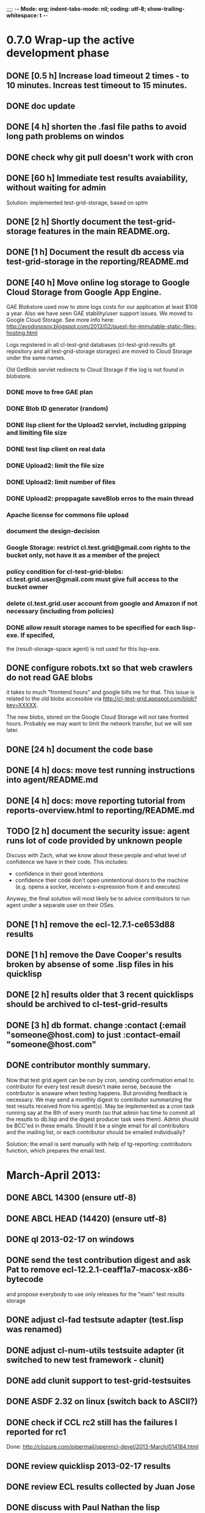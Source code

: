 ;;;; -*- Mode: org; indent-tabs-mode: nil; coding: utf-8; show-trailing-whitespace: t -*-
* 0.7.0 Wrap-up the active development phase
** DONE [0.5 h] Increase load timeout 2 times - to 10 minutes. Increas test timeout to 15 minutes.
   CLOSED: [2012-11-29 Чт 05:31]
** DONE doc update
   CLOSED: [2013-01-23 Ср 10:42]
** DONE [4 h] shorten the .fasl file paths to avoid long path problems on windos
   CLOSED: [2013-01-27 Вс 16:01]
** DONE check why git pull doesn't work with cron
   CLOSED: [2012-12-15 Сб 23:11]
** DONE [60 h] Immediate test results avaiability, without waiting for admin
   CLOSED: [2012-12-22 Сб 09:34]
   Solution: implemented test-grid-storage, based on sptm
** DONE [2 h] Shortly document the test-grid-storage features in the main README.org.
   CLOSED: [2013-01-24 Чт 16:32]
** DONE [1 h] Document the result db access via test-grid-storage in the reporting/README.md
   CLOSED: [2013-01-24 Чт 16:32]
** DONE [40 h] Move online log storage to Google Cloud Storage from Google App Engine.
   CLOSED: [2013-03-03 Вс 20:06]
   GAE Blobstore used now to store logs costs for our application at least $108 a year.
   Also we have seen GAE stability/user support issues.
   We moved to Google Cloud Storage.
   See more info here:
   http://avodonosov.blogspot.com/2013/02/quest-for-immutable-static-files-hosting.html

   Logs registered in all cl-test-grid databases (cl-test-grid-results
   git repository and all test-grid-storage storages) are moved
   to Cloud Storage under the same names.

   Old GetBlob servlet redirects to Cloud Storage if the log is not
   found in blobstore.
*** DONE move to free GAE plan
    CLOSED: [2013-03-03 Вс 20:05]
*** DONE Blob ID generator (random)
    CLOSED: [2013-01-24 Чт 16:33]
*** DONE lisp client for the Upload2 servlet, including gzipping and limiting file size
    CLOSED: [2013-01-24 Чт 16:33]
*** DONE test lisp client on real data
    CLOSED: [2013-01-24 Чт 16:33]
*** DONE Upload2: limit the file size
    CLOSED: [2013-01-24 Чт 16:33]
*** DONE Upload2: limit number of files
    CLOSED: [2013-01-24 Чт 16:33]
*** DONE Upload2: proppagate saveBlob erros to the main thread
    CLOSED: [2012-12-23 Вс 04:59]
*** Apache license for commons file upload
*** document the design-decision
*** Google Storage: restrict cl.test.grid@gmail.com rights to the bucket only, not have it as a member of the project
*** policy condition for cl-test-grid-blobs: cl.test.grid.user@gmail.com must give full access to the bucket owner
*** delete cl.test.grid.user account from google and Amazon if not necessary (including from policies)
*** DONE allow result storage names to be specified for each lisp-exe. If specifed,
    CLOSED: [2013-01-24 Чт 17:38]
    the (result-storage-space agent) is not used for this lisp-exe.
** DONE configure robots.txt so that web crawlers do not read GAE blobs
   CLOSED: [2012-12-22 Сб 09:34]
   it takes to much "frontend hours" and google bills me for that.
   This issue is related to the old blobs accessible via
   http://cl-test-grid.appspot.com/blob?key=XXXXX.

   The new blobs, stored on the Google Cloud Storage will
   not take fronted hours. Probably we may want to limit
   the network transfer, but we will see later.

** DONE [24 h] document the code base
   CLOSED: [2013-03-23 Сб 11:11]
** DONE [4 h] docs: move test running instructions into agent/README.md
   CLOSED: [2013-01-19 Сб 09:42]
** DONE [4 h] docs: move reporting tutorial from reports-overview.html to reporting/README.md
   CLOSED: [2013-01-19 Сб 09:42]
** TODO [2 h] document the security issue: agent runs lot of code provided by unknown people
   Discuss with Zach, what we know about these people
   and what level of confidence we have in their code.
   This includes:
   - confidence in their good intentions
   - confidence their code don't open unintentional doors to the machine
     (e.g. opens a socker, receives s-expression from it and executes)

   Anyway, the final solution will most likely be to advice
   contributors to run agent under a separate user on their OSes.
** DONE [1 h] remove the ecl-12.7.1-ce653d88 results
   CLOSED: [2013-01-19 Сб 09:43]
** DONE [1 h] remove the Dave Cooper's results broken by absense of some .lisp files in his quicklisp
   CLOSED: [2013-01-24 Чт 16:34]
** DONE [2 h] results older that 3 recent quicklisps should be archived to cl-test-grid-results
   CLOSED: [2013-01-24 Чт 16:34]
** DONE [3 h] db format. change :contact (:email "someone@host.com) to just :contact-email "someone@host.com"
** DONE contributor monthly summary.
   CLOSED: [2013-01-24 Чт 23:04]
   Now that test grid agent can be run by cron, sending confirmation
   email to contributor for every test result doesn't make sense,
   because the contributor is anaware when testing happens. But providing
   feedback is necessary. We may send a monthly digest to contributor
   summarizing the test results received from his agent(s). May be implemented
   as a cron task running say at the 8th of every month (so that admin has
   time to commit all the resutls to db.lisp and the digest
   producer task sees them). Admin should be BCC'ed in these emails.
   Should it be a single email for all contributors and the mailing list,
   or each contributor should be emailed individually?

   Solution: the email is sent manually with help of
   tg-reporting::contributors function, which prepares the email test.

* March-April 2013:
** DONE ABCL 14300 (ensure utf-8)
   CLOSED: [2013-03-07 Чт 04:27]
** DONE ABCL HEAD (14420) (ensure utf-8)
   CLOSED: [2013-03-07 Чт 06:48]
** DONE ql 2013-02-17 on windows
   CLOSED: [2013-03-16 Сб 15:16]
** DONE send the test contribution digest and ask Pat to remove ecl-12.2.1-ceaff1a7-macosx-x86-bytecode
   CLOSED: [2013-03-16 Сб 16:02]
   and propose everybody to use only releases for the "main" test results storage
** DONE adjust cl-fad testsute adapter (test.lisp was renamed)
   CLOSED: [2013-03-03 Вс 22:21]
** DONE adjust cl-num-utils testsuite adapter (it switched to new test framework - clunit)
   CLOSED: [2013-03-07 Чт 04:26]
** DONE add clunit support to test-grid-testsuites
   CLOSED: [2013-03-07 Чт 04:26]
** DONE ASDF 2.32 on linux (switch back to ASCII?)
   CLOSED: [2013-03-16 Сб 15:17]
** DONE check if CCL rc2 still has the failures I reported for rc1
   CLOSED: [2013-03-16 Сб 15:16]
   Done: http://clozure.com/pipermail/openmcl-devel/2013-March/014184.html
** DONE review quicklisp 2013-02-17 results
   CLOSED: [2013-04-06 Сб 00:46]
** DONE review ECL results collected by Juan Jose
   CLOSED: [2013-04-06 Сб 00:46]
** DONE discuss with Paul Nathan the lisp implementations to run on his OS X PowerPC machine
   CLOSED: [2013-04-06 Сб 00:50]
   https://groups.google.com/d/msg/cl-test-grid/rY2mJcMFWv4/YPPNgkyPGHEJ
** DONE create test suite for drakma and add it to test grid
   CLOSED: [2013-03-23 Сб 11:08]
   https://github.com/edicl/drakma/pull/27
** DONE add optima test suite
   CLOSED: [2013-03-23 Сб 16:12]
** DONE [1 h] run quicklisp 2013-03-12 tests on my linux server
   CLOSED: [2013-04-06 Сб 03:20]
** DONE [8 h] fix the ASDF output-translation hangling by test-grid-agent which causes
   CLOSED: [2013-04-06 Сб 14:21]
   problems testing cffi-grovel dependent libraries on quicklisp 2013-03-12:
   https://groups.google.com/forum/?fromgroups=#!topic/cl-test-grid/mvrLUcIyy5g

   And rerun tests.
** DONE [8 h] preform pre-release testing of bordeaux-threads
   CLOSED: [2013-04-06 Сб 14:21]
   http://lists.common-lisp.net/pipermail/bordeaux-threads-devel/2013-March/000225.html
** TODO [4 h] run quicklisp 2013-03-12 tests on my windows machine
** TODO [4 h] review quicklisp 2013-03-12 results and report any possible regressions
** TODO notify drakma mainteners when there are test results form drakma suite
** TODO notify optima mainteners when there are test results from optima suite
** TODO retest the latest ASDF
* User Requests
** TODO Vladimir Sedach: test multithreaded CLISP
   (less important now as Vladimir already installed such lisp on his
   machine and contributes tests)
** TODO Luis Oliveira: buld library heads from source control
* Backlog
** TODO [16 h] Integrate tg-suites:libtest with asdf:test-system
** TODO [1 h] move tg-suites::normalize-status call into an around method of tg-sutes:libtest.
** TODO [40 h] publish pivot reports to online spreadsheet,
   so that notes about particular failures may be entered
   right into the table.
   Difficulties: the current pivot reports contains several
   links in one table cell. None of the online spreadsheet
   I saw so far allow this.
** TODO [4 h] sptm: if the replica is fresh, load snapshot (if present),
   don't execute the transactions from the beginning, ever if the full
   transaction log is stored online.
   May be implmented either by checking (version vdata) == 0 => load snapshot,
   or by (+ 100 (version vdata)) < (max-transaction-version log) => load snapshot.
   In the latter case: should we hardoced 100 or pass it as a parameter?
** TODO [8 h] when submitting shortened version of a log to online storage,
   the :log-byte-length attribute stores the length of the original file.
   Should we store the shortened length instead?
** TODO [8 h] when killing a test subprocess due to timeout
   we send it a signal, then write a message to log and continue.
   But the signal is handled asynchronously, so sometimes
   the process continues some time after we've written log footer,
   and even writes to the log below the footer.
   Example logs:
   "361349" "359363" "355443" "375901" "374959" "385018" "AMIfv94t7Sr7BRnCnuDJlNAbLWTWESlU8T2-EMrFprYvGLIF78KIpxCScAvQVy6-N9A7II4PMMCh-u_8mTQdzH3EPGp1U4t3xHnxBhEwqDZDxfrCFO5U-jvSLN3syJty4V9oXu-DLbFr-zrB0NpyMTtEo86omldetQ"
** TODO [8 h] authentication for DeleteBlobs servlet
** TODO [5 h] send notifications not to the admin directly, but to a mailing list
** TODO [8 h] gc blobs
** TODO [1 h] Add CCL command line parameter to limit heap size when running agent to run-agent.sh.sample, run-agent.bat.sample
** TODO [2 h] Make JNA available to ABCL running under cl-test-grid.
   Problem: jna.jar should be in classpath, or maven should be installed on the machine.
   As cl-test-grid doesn't use the ABCL's shell script, the .jar should
   be added to classpath explisitly. Add another parameter to lisp-exe:abcl class?
   Or just modify the CLASSPATH variable on my machine?
   Install maven?
** TODO [4 h] document, for each CL community role, how he can benefit from testgrid
   - library mainaner:
     - Status of your library ASDF systems loaded by various lisps
     - If you have a testsuite, results of your test suite on various lisps
     - Updated with every quicklisp distro
     - Regressions (desirable to show regression
       history along quicklisp versions).
   - lisp implementation maintener
     - How you lisp is supported by libraries
     - What libraries are most importatn to fix,
       to unlock your lisp to maximum amount
       of code (other libraries), and correspondingly
       to users
     - Pre-release testing: run tests on the new version,
       compare with results of the previous release,
       ensure there is no regressions and see improvements.
   - distribution maintainer (Quicklisp):
     - release testing: run tests on the same lisp implemetations
       as run on the previouse release, and compare results:
       ensure there is no regressions, and see the improvements.
   - application developer
     (Actually, the application developer as the end user
     of CL infrastructuure, rarely will use testgrid directly.
     He, hopefully, will benefit indirectly, from improved
     stability and quality of the CL world).
     Still, the end user may:
     - see what libraries work on his platform
     - giving his ASDF system see what dependencies
       are broken on what platform
** TODO Apply for a subdomain at common-lisp.net, e.g. test-grid.common-lisp.net,
   It is another way to solve the security issue with HTML injections,
   because in this case web browser keeps test grid reports in different
   security domain than other common-lisp.net pages.
** TODO pivot reports: make row header column always visible
** TODO kind of burndown chart: avearage number of bugs by time
** TODO visual graph of library dependencies, clickable (SVG?),
        so that we can see what libraries are blocked when
        the given library is broken, and what dependencies
        block this library.
        Look for help from http://chart.ravenbrook.com/ ?
** TODO has-regressions-p - cover all the possible cases by unit tests?
** TODO Add ANSI test suite?
  Does not depend on quicklisp distro version; but BTW may be distirbuted via quicklisp.
** TODO Test source control HEADs of libraries, not only quicklisp releases
   Rrequires a way to specify lib-wold as a quicklisp version with some
   library versions overriden (checkout this particular
   libraries from the scm), so that library author can quickly
   get test result for his changes (fixes)  in scm.
   An implementation idea to consider: almost every scm allows
   to download asnapshot via http, so the quicklisp http machinery may
   be reused here, whithout running a shell command for
   checkout.
   40h

** TODO Add more test suites
*** TODO add testsuites of more libraries from quicklisp

    See the following files in the "docs" directory:

    test-systems - list of all the ASDF systems in Quicklisp
           with a word "test" in the system name;
           ordered by the project download count.

    detect-test-systems.lisp - the lisp code which
          generated the test-systems file

    quicklisp-download-statistics-2012.txt - quiclisp download statistics

    coverage.org - information about the libraries already reviewed:
          whether it is added to test grid, and if not added - why
         (no test suite, needs manual configuration, hangs, etc.)
          The libraries are ordered in alphabetical order.

*** TODO create drakma test suite - will ensure drakma works on all the lisps.
    Drakma test suite is a must. HTTP client today is as vital thing
    as file system access. It should work on all the lisps.
    Create a test suite, the simples one - download one file
    form common-lisp.net. And make sure it works on all the lisps.
** TODO terminology improvement
  - db format: rename?
                  :libname -> :project
                  :status -> :test-status
                  :log-blob-key -> :test-log-blob-key
                  :log-byte-length -> :test-log-byte-length
  - project name: a keyword, or string? Currently a keyword; but ASDF system names are strings.
  - rename test-grid-testsuites:*all-libs* to *all-testsuites*?
  - I often call library test logs "blobs", while it would be more correct to say "logs",
    because they are have conctrete context type text/hmlt and will have content encoding "gzip"
** TODO Install more lisps on my VPS
  I already have acl 8.2a express, ccl 1.8, sbcl 1.57, ecl from git, cmucl 20c
*** DONE ABCL
   CLOSED: [2012-08-20 Пн 01:48]
*** TODO CLISP (build a multithreaded version)
** TODO For all the libraries which need specific environment
   (like cffi, cl-sql) correctly detect the absense of required
   envorinment and return :NO-RESOURCE status and provide guiding message to the
   user how to configure them (log to the output test output?).

   This may be implemented by invoking generic function
   (test-grid-testsuites:check-enviroment <library-name> <test-enviroment-object>) => :NO-RESOURCE or :OK,
   by default returns :OK, but the library maintainer
   may define a method for his library which checks for available envoriment
   and return :NO-RESOURCE, or if the enviroment is OK
   returns :OK and may store some data on the test-envormment-object.

   Then (test-grid-testsuites:libtest <library-name> <test-enviroment-object>) is
   called by agent. So the check-envoronment method may pass enviroment
   information (for examle DB connection parametrs for cl-sql) to the test suite.

   Also we need to define a way for check-enviromnent to be configured
   by the end-user who runs the agent, because every installation
   may have different DB connection parameters. For example, check-enviroment
   may load a file <workdir>/test-configs/<library-name>-config.lisp.
   This file is expected to be provided by the user who runs agant
   and is willing to spend an extra effort to contribute test
   results for these libraries (this is optional of course).

   We may provide only the API and leave the implementation
   of check-environment methods to the library maintainers, because
   othersize it may take very long time for us to impelement
   it for all such libraries.

   Although, for the most important libraries which don't have
   enough maintainers we could provide implementation.
** TODO foreign library load errors should be recognized and represented
   in test results (maybe as :no-resource status, but it's better
   to have a special status, including the library name. that way
   we will have up to date list of foreign libraries necessary
   to have quicklisp fully working).

   Catch CFFI conditions, and in case of ABCL, failure to load JNA classes.
   This should be done for load test and for testsuite run.

   After this is implemented, it is desirable to re-run the tests on
   the current and the previous Quicklisps, so that we don't redundant
   items in the diff report (what previous was a load failure
   now becomes :no-resource - not a failure).
** TODO Introduce an option to limit agent run time
  Use case: someone wants to run agents at night, but have
  the machine free from agent during dayly work.
  We will provide and option the user can configure in run-agent.lisp
  which limits agent run time so that agent exits after this duration.

  Before terminating agent should sumbit the results accumulated to server
  (even partial test runs). This is necessary becase we can not
  be sure the user will ever start the agent again.

  This also means that if next time agent is started, it should
  know what part of test run is completed, and continue for
  remaining projects (record the completenes status
  per library in persistence.lisp instead of whole
  quicklisp distros?)
** TODO A "quit" command for soft termination of the agent instead of killing it
   Will ensure agent finishes only afther all his child processes
   are finished, so that starting agent again is safe.

   How the command should be sent to agent? Via web interface?
   Lisp command from REPL?

** TODO test run duration should be decreased by the time of hibernation
** TODO when logging the name of a library currently being tested, log also it's number in the
   total number of libraries, e.g. [41 of 56].
** TODO remove the old test-runs, quicklisp directordires and ~/cl-test-grid-settings.lisp
   Do it autmatically, or send email to all the contributors, or just ignore this issue
** TODO Admin stores a hashmap for lisps to be tested (or skipped)
    by particular agent in the aget sources (note, the agent
    updates the source every time from git) This allows to distribute work
    between agents having overlaping sets of lisp implementations.
    Need a mechanizm for announcing the lisps present on
    agent (probably just add agent-id to the test run
    description submitted form agent to admin, and this as an announcement).
    As the compilers versions are changed, probably the
    hashmap to store responsibility specifications should
    contain not full lisp implementation identifier,
    but only generic name, like SBCL instead of SBCL 1.0.57.
    But allow for ECL-bytecode to be distingueshed from
    ECL-lisp-to-c. I.e. in the end we can get some kind
    of patterns for lisp implementation identifier. And
    the identifier will be a structured object, not just
    a string; provably it will even contains *features*
    of the lisp implementaion.
** TODO Agent: retry when test results upload failed.
** TODO recompile cl-test-grid-agent sources at every agetn run?
   As currently ASDF doesn't rebuild depending libraries
   when the libraries they depend on changed (add
   links to this TODO item when Internet connection
   will be up)
   Related thread on asdf-devel:
   http://lists.common-lisp.net/pipermail/asdf-devel/2012-July/002548.html
** TODO kill process tree on unix in case the test suite exceeded timeout
   Currenlty we only kill the lisp process, but not it's children.
   Some test suites may start other programs, and it makes sense
   to kill the testsuite child process too. Implementation hint:
   the most portable API on unix to find out child processes,
   as it seems to be, is the ps program. We will need to
   implement a shell script killtree.sh <pid> which uses
   ps to find all descendents and kill them. Portable format
   of ps arguments should be used.
** TODO consider what test suite timeout value is the best (30 mins currently)
** TODO should the lisp-process-timeout condition inherit from serous-condition, error, or just condition?
** TODO program parameters escaping is not perfect. When we
   run CLISP as an external process, it can not stand
   string literals with " inside.
** TODO enable/disable program parameters escapting depending on the
   external-program behaviour (consider also using input stream
   of the lisp process, or a temporary file)
** TODO prevent test run directory names conflict (currently they
   are named by timestamp with resolution to seconds)
** TODO temp file naming: ensure unique [probably specify random-state]
** TODO persistence.lisp format - sort and newline for every record
** TODO refactor agent, to make the low-level building blocks suitable
   for the following use cases:
   - pre-release tesf of lisp compiler: do not delete test run info (as vsedach asked)
   - test of new ASDF version (ensure the new ASDF is loaded before quicklisp/setup.lisp is loaded)
   - test of patched quicklisp
** TODO Project dependencies info is hardcoded from quicklisp 2012-09-09. Make it more flexible
   and use the dependency info for the quicklisp we generate report for.
** TODO Child processes collision if agent is restarted very soon after it was killed.
   Agent is pretty resistent to restarts. If it is killed
   and started again, it can continue test run from the point
   reached previously.
   It prevents of starting of several agent instances by "locking"
   via opening a TCP port.
   If laptop is hibernated, after waking up agent re-runs the
   testsuite interrupted by hibernation (to avoid possible
   problems with lost network connections of the testsuite,
   and similar).

   But there is one problem. If we kill agant, we don't
   kill its child processes running tests.
   If we start another agent before the child process finishes
   (completes the testuite or loads the ASDF system), then
   new agent is anaware about the child process, and may start
   new process with the same task. These two child processes,
   the old one and the new one, may intefrere, for example
   thying to write to the same .fasl file, and to the same
   log file.

   How to solve this?
   - To solve what exactly?
   - To ensure, the child process run by new agent,
     the result of which finally gets into the DB,
     is not affected by obsolete child processes
     of the old agent.

** TODO Rebuild the free lisps from source control daily, before running test-grid-agent
** TODO Enable HTTP caching for library test logs (good recipe: https://developers.google.com/speed/docs/best-practices/caching)
** TODO add CCL revision to the version string (I have impression
   that CCL versions checked out at different time from the official release SVN
   svn co http://svn.clozure.com/publicsvn/openmcl/release/1.8/darwinx86/ccl
   may be different. I.e. despite it is called "release 1.8", the mainteiners
   commit fixes there, and the version string we use now - "ccl-1.8-f95-linux-x86",
   does not reflect this. In other words, our version string does not
   identify CCL uniquly.
** TODO code coverage: SBCL provides sb-cover. Integrate it somehow
        and publish in the reports.
        How?
        - extend the lib-result object with one more field, percentage 
          of the covered lines?
        - separate report?
        - or just output the information into the log?
** TODO osicat: automate the :no-resource condition
** TODO ABCL, cffi tests: return :no-resource if JNA is not available
** TODO cffi tests: return :no-resource if C compilation fails on linux
** TODO cl-fad and flexi-streams use c:\tmp as a temporary directory
   on Windows; it's not very good. Maybe try to provide them
   with a temporary directory inside of the cl-test-grid working
   dir?
** TODO quicklisp distro version in report headers may be a link to
   list of library versions in this ql version
   (like this: http://www.quicklisp.org/beta/releases.html, but
   it's only for the latest QL).
** TODO Description of CSV report may link to an example of the CSV report  :report:overview:
   imported to a Google Spreadsheet
   with pivot calculating avearage duration of 
   tests for every library.
** TODO spell check the reports-overview                    :report:overview:
** TODO quick access to the test run info from the pivot report table cell  :report:pivot:
   (or maybe just print the test run info to the log, like a header;
    but it is a duplication and also we will have invonviniences
    if we want to modify this infromation in the lob BLOB)
** TODO Limit library output file size stored on file system (how?).
   Note, the size of file submitted online is limited already
** TODO finalize the terminology we use in the code
   to refer our main data:
   - test status for a particular library
   - library test result object (includes the status
     as well as log length, the key of the log
     in the online blob store, probably the
     library test duration)
   - list of library test results in a particular test
     run
   - test run description, consists of lisp name,
     libraries set (think quicklisp distro),
     the user contacts, total test run duration,
     etc.
** TODO when GAE quotas (for requests, emails, anything else)
   are exceeded, recognize it and display a meaningfull
   message to the user.
** TODO usocket test suite might need manual configuration,
   see their README. Distinguish the case
   when the manual configuration hasn't been
   performed and return :no-resource status.
** TODO An utility to delete blobs not used in db.lisp from the blobstore :server:
